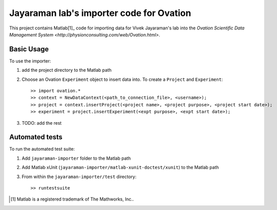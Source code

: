 =========================================
Jayaraman lab's importer code for Ovation
=========================================


This project contains Matlab[1]_ code for importing data for Vivek Jayaraman's lab into the `Ovation Scientific Data Management System <http://physionconsulting.com/web/Ovation.html>`.

Basic Usage
-----------

To use the importer:

#. add the project directory to the Matlab path
#. Choose an Ovation ``Experiment`` object to insert data into. To create a ``Project`` and ``Experiment``::

    >> import ovation.*
    >> context = NewDataContext(<path_to_connection_file>, <username>);
    >> project = context.insertProject(<project name>, <project purpose>, <project start date>);
    >> experiment = project.insertExperiment(<expt purpose>, <expt start date>);

#. TODO: add the rest

Automated tests
---------------

To run the automated test suite:

#. Add ``jayaraman-importer`` folder to the Matlab path
#. Add Matlab xUnit (``jayaraman-importer/matlab-xunit-doctest/xunit``) to the Matlab path
#. From within the ``jayaraman-importer/test`` directory::
    
    >> runtestsuite
    




.. [1] Matlab is a registered trademark of The Mathworks, Inc..


